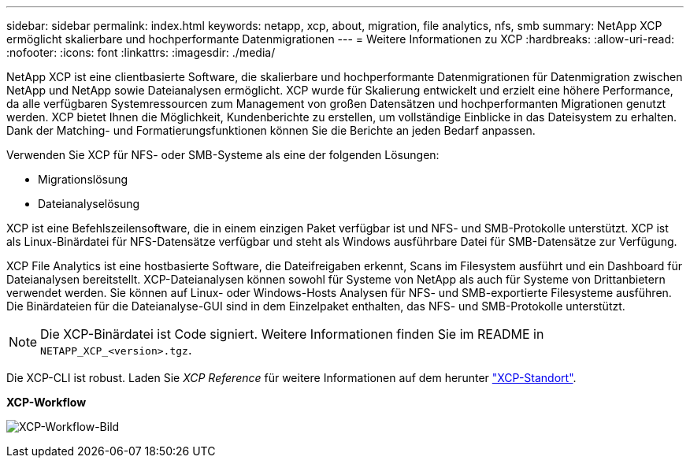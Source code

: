 ---
sidebar: sidebar 
permalink: index.html 
keywords: netapp, xcp, about, migration, file analytics, nfs, smb 
summary: NetApp XCP ermöglicht skalierbare und hochperformante Datenmigrationen 
---
= Weitere Informationen zu XCP
:hardbreaks:
:allow-uri-read: 
:nofooter: 
:icons: font
:linkattrs: 
:imagesdir: ./media/


[role="lead"]
NetApp XCP ist eine clientbasierte Software, die skalierbare und hochperformante Datenmigrationen für Datenmigration zwischen NetApp und NetApp sowie Dateianalysen ermöglicht. XCP wurde für Skalierung entwickelt und erzielt eine höhere Performance, da alle verfügbaren Systemressourcen zum Management von großen Datensätzen und hochperformanten Migrationen genutzt werden. XCP bietet Ihnen die Möglichkeit, Kundenberichte zu erstellen, um vollständige Einblicke in das Dateisystem zu erhalten. Dank der Matching- und Formatierungsfunktionen können Sie die Berichte an jeden Bedarf anpassen.

Verwenden Sie XCP für NFS- oder SMB-Systeme als eine der folgenden Lösungen:

* Migrationslösung
* Dateianalyselösung


XCP ist eine Befehlszeilensoftware, die in einem einzigen Paket verfügbar ist und NFS- und SMB-Protokolle unterstützt. XCP ist als Linux-Binärdatei für NFS-Datensätze verfügbar und steht als Windows ausführbare Datei für SMB-Datensätze zur Verfügung.

XCP File Analytics ist eine hostbasierte Software, die Dateifreigaben erkennt, Scans im Filesystem ausführt und ein Dashboard für Dateianalysen bereitstellt. XCP-Dateianalysen können sowohl für Systeme von NetApp als auch für Systeme von Drittanbietern verwendet werden. Sie können auf Linux- oder Windows-Hosts Analysen für NFS- und SMB-exportierte Filesysteme ausführen. Die Binärdateien für die Dateianalyse-GUI sind in dem Einzelpaket enthalten, das NFS- und SMB-Protokolle unterstützt.


NOTE: Die XCP-Binärdatei ist Code signiert. Weitere Informationen finden Sie im README in `NETAPP_XCP_<version>.tgz`.

Die XCP-CLI ist robust. Laden Sie _XCP Reference_ für weitere Informationen auf dem herunter link:https://xcp.netapp.com/["XCP-Standort"^].

*XCP-Workflow*

image:xcp_image1.png["XCP-Workflow-Bild"]
